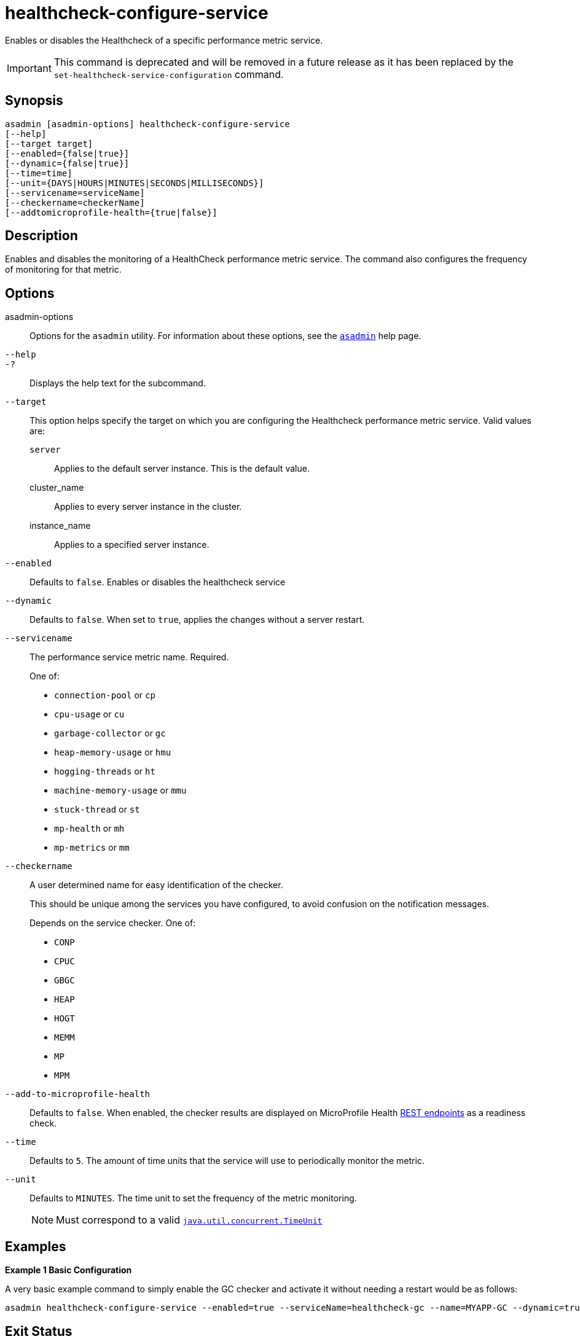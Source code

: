 [[healthcheck-configure-service]]
= healthcheck-configure-service

Enables or disables the Healthcheck of a specific performance metric service.

IMPORTANT: This command is deprecated and will be removed in a future release as it has been replaced by the `set-healthcheck-service-configuration` command.

[[synopsis]]
== Synopsis

[source,shell]
----
asadmin [asadmin-options] healthcheck-configure-service
[--help]
[--target target]
[--enabled={false|true}]
[--dynamic={false|true}]
[--time=time]
[--unit={DAYS|HOURS|MINUTES|SECONDS|MILLISECONDS}]
[--servicename=serviceName]
[--checkername=checkerName]
[--addtomicroprofile-health={true|false}]
----

[[description]]
== Description

Enables and disables the monitoring of a HealthCheck performance metric service. The command also configures the frequency of monitoring for that metric.

[[options]]
== Options

asadmin-options::
Options for the `asadmin` utility. For information about these options, see the xref:Technical Documentation/Payara Server Documentation/Command Reference/asadmin.adoc#asadmin-1m[`asadmin`] help page.
`--help`::
`-?`::
Displays the help text for the subcommand.
`--target`::
This option helps specify the target on which you are configuring the Healthcheck performance metric service. Valid values are: +
`server`;;
Applies to the default server instance. This is the default value.
cluster_name;;
Applies to every server instance in the cluster.
instance_name;;
Applies to a specified server instance.
`--enabled`::
Defaults to `false`. Enables or disables the healthcheck service
`--dynamic`::
Defaults to `false`. When set to `true`, applies the changes without a server restart.
`--servicename`::
The performance service metric name. Required.
+
One of:

* `connection-pool` or `cp`
* `cpu-usage` or  `cu`
* `garbage-collector` or `gc`
* `heap-memory-usage` or `hmu`
* `hogging-threads` or `ht`
* `machine-memory-usage` or `mmu`
* `stuck-thread` or `st`
* `mp-health` or `mh`
* `mp-metrics` or `mm`

`--checkername`::
A user determined name for easy identification of the checker.
+
This should be unique among the services you have configured, to avoid confusion on the notification messages.
+
Depends on the service checker. One of:

* `CONP`
* `CPUC`
* `GBGC`
* `HEAP`
* `HOGT`
* `MEMM`
* `MP`
* `MPM`

`--add-to-microprofile-health`::
Defaults to `false`. When enabled, the checker results are displayed on MicroProfile Health xref:Technical Documentation/MicroProfile/HealthCheck.adoc#rest-endpoints[REST endpoints] as a readiness check.

`--time`::
Defaults to `5`. The amount of time units that the service will use to periodically monitor the metric.
`--unit`::
Defaults to `MINUTES`. The time unit to set the frequency of the metric monitoring.
+
NOTE: Must correspond to a valid https://docs.oracle.com/en/java/javase/11/docs/api/java.base/java/util/concurrent/TimeUnit.html[`java.util.concurrent.TimeUnit`]

[[examples]]
== Examples

*Example 1 Basic Configuration*

A very basic example command to simply enable the GC checker and activate it without needing a restart would be as follows:

[source, shell]
----
asadmin healthcheck-configure-service --enabled=true --serviceName=healthcheck-gc --name=MYAPP-GC --dynamic=true
----

[[exit-status]]
== Exit Status

0::
subcommand executed successfully
1::
error in executing the subcommand

*See Also*

* xref:Technical Documentation/Payara Server Documentation/Command Reference/asadmin.adoc#asadmin-1m[`asadmin`],
* xref:Technical Documentation/Payara Server Documentation/Command Reference/set-healthcheck-service-configuration.adoc[`set-healthcheck-service-configuration`]
